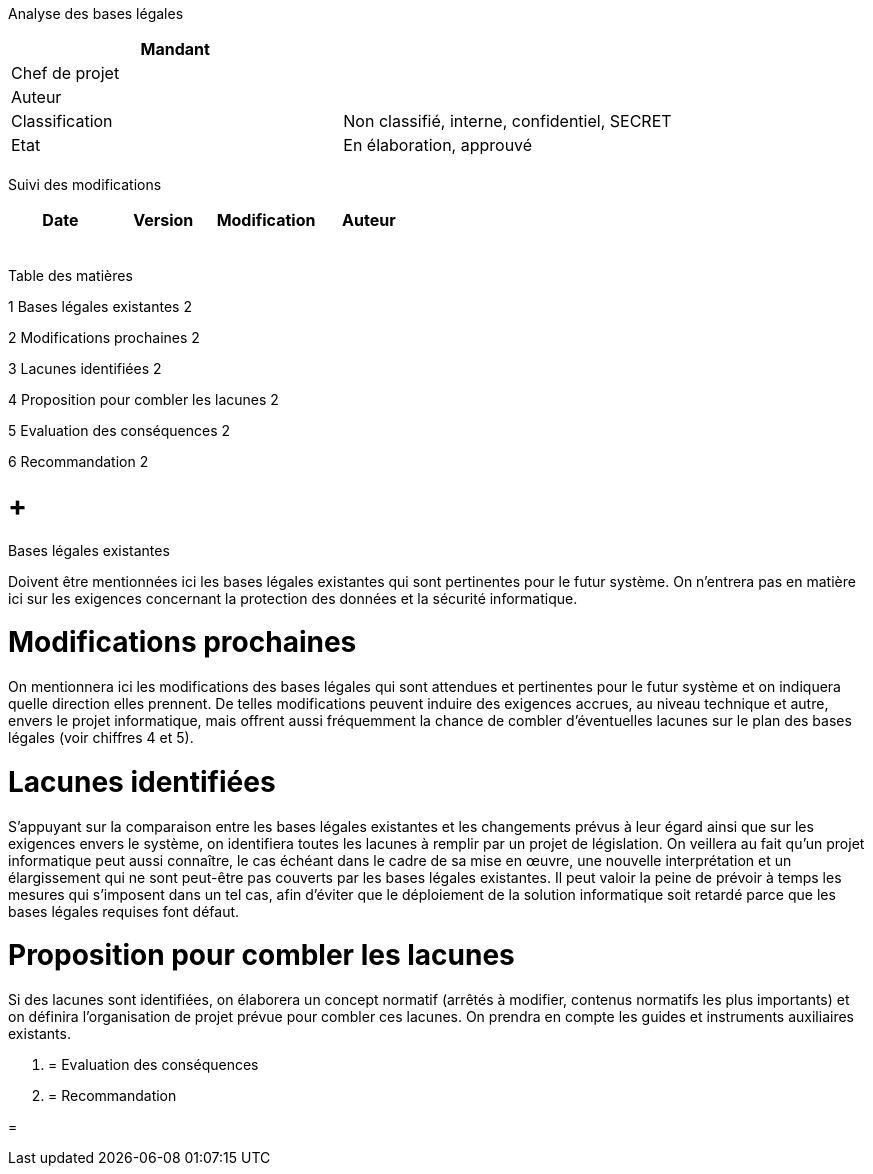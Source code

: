 Analyse des bases légales

[cols=",",options="header",]
|============================================================
|Mandant |
|Chef de projet |
|Auteur |
|Classification |Non classifié, interne, confidentiel, SECRET
|Etat |En élaboration, approuvé
| |
|============================================================

Suivi des modifications

[cols=",,,",options="header",]
|===================================
|Date |Version |Modification |Auteur
| | | |
| | | |
| | | |
| | | |
| | | |
|===================================

Table des matières

1 Bases légales existantes 2

2 Modifications prochaines 2

3 Lacunes identifiées 2

4 Proposition pour combler les lacunes 2

5 Evaluation des conséquences 2

6 Recommandation 2

[[bases-légales-existantes]]
=  +
Bases légales existantes

Doivent être mentionnées ici les bases légales existantes qui sont pertinentes pour le futur système. On n’entrera pas en matière ici sur les exigences concernant la protection des données et la sécurité informatique.

[[modifications-prochaines]]
= Modifications prochaines

On mentionnera ici les modifications des bases légales qui sont attendues et pertinentes pour le futur système et on indiquera quelle direction elles prennent. De telles modifications peuvent induire des exigences accrues, au niveau technique et autre, envers le projet informatique, mais offrent aussi fréquemment la chance de combler d’éventuelles lacunes sur le plan des bases légales (voir chiffres 4 et 5).

[[lacunes-identifiées]]
= Lacunes identifiées

S’appuyant sur la comparaison entre les bases légales existantes et les changements prévus à leur égard ainsi que sur les exigences envers le système, on identifiera toutes les lacunes à remplir par un projet de législation. On veillera au fait qu’un projet informatique peut aussi connaître, le cas échéant dans le cadre de sa mise en œuvre, une nouvelle interprétation et un élargissement qui ne sont peut-être pas couverts par les bases légales existantes. Il peut valoir la peine de prévoir à temps les mesures qui s’imposent dans un tel cas, afin d’éviter que le déploiement de la solution informatique soit retardé parce que les bases légales requises font défaut.

[[proposition-pour-combler-les-lacunes]]
= Proposition pour combler les lacunes

Si des lacunes sont identifiées, on élaborera un concept normatif (arrêtés à modifier, contenus normatifs les plus importants) et on définira l’organisation de projet prévue pour combler ces lacunes. On prendra en compte les guides et instruments auxiliaires existants.

1.  [[evaluation-des-conséquences]]
= Evaluation des conséquences
2.  [[recommandation]]
= Recommandation

[[section]]
=
